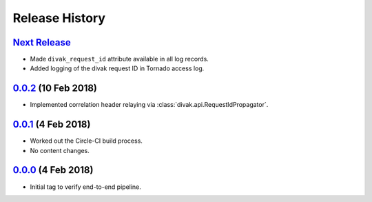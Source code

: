 ===============
Release History
===============

`Next Release`_
---------------
- Made ``divak_request_id`` attribute available in all log records.
- Added logging of the divak request ID in Tornado access log.

`0.0.2`_ (10 Feb 2018)
----------------------
- Implemented correlation header relaying via
  :class:`divak.api.RequestIdPropagator`.

`0.0.1`_ (4 Feb 2018)
---------------------
- Worked out the Circle-CI build process.
- No content changes.

`0.0.0`_ (4 Feb 2018)
---------------------
- Initial tag to verify end-to-end pipeline.

.. _Next Release: https://github.com/dave-shawley/divak-tornado/compare/0.0.2...head
.. _0.0.2: https://github.com/dave-shawley/divak-tornado/compare/0.0.1...0.0.2
.. _0.0.1: https://github.com/dave-shawley/divak-tornado/compare/0.0.0...0.0.1
.. _0.0.0: https://github.com/dave-shawley/divak-tornado/releases/tag/0.0.0
